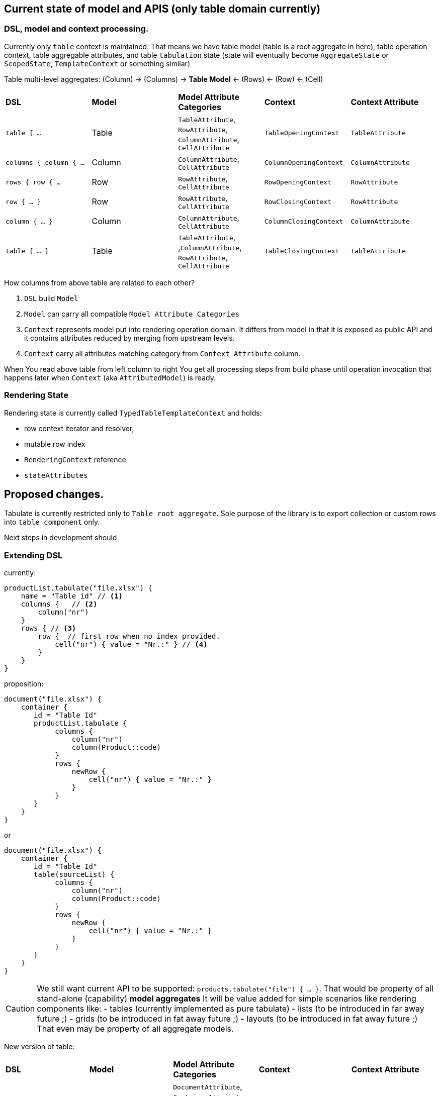 == Current state of model and APIS (only table domain currently)

=== DSL, model and context processing.

Currently only `table` context is maintained. That means we have table model (table is a root aggregate in here), table operation context, table aggregable attributes, and table `tabulation` state (state will eventually become `AggregateState` or `ScopedState`, `TemplateContext` or something similar)

Table multi-level aggregates:
(Column) -> (Columns)  ->  ((*Table Model*)) <- (Rows) <- (Row) <- (Cell)

[cols="1,1,1,1,1"]
|===
|*DSL*
|*Model*
|*Model Attribute Categories*
|*Context*
|*Context Attribute*

| `table { ...`
| Table
| `TableAttribute`, `RowAttribute`, `ColumnAttribute`, `CellAttribute`
| `TableOpeningContext`
| `TableAttribute`

| `columns { column { ...`
| Column
| `ColumnAttribute`, `CellAttribute`
| `ColumnOpeningContext`
| `ColumnAttribute`

| `rows { row { ...`
| Row
| `RowAttribute`, `CellAttribute`
| `RowOpeningContext`
| `RowAttribute`

| `row { ... }`
| Row
| `RowAttribute`, `CellAttribute`
| `RowClosingContext`
| `RowAttribute`

| `column { ... }`
| Column
| `ColumnAttribute`, `CellAttribute`
| `ColumnClosingContext`
| `ColumnAttribute`

| `table { ... }`
| Table
| `TableAttribute`, ,`ColumnAttribute`, `RowAttribute`, `CellAttribute`
| `TableClosingContext`
| `TableAttribute`
|===

How columns from above table are related to each other?

1. `DSL` build `Model`
2. `Model` can carry all compatible `Model Attribute Categories`
3. `Context` represents model put into rendering operation domain. It differs from model in that it is exposed as public API and it contains attributes reduced by merging from upstream levels.
4. `Context` carry all attributes matching category from `Context Attribute` column.

When You read above table from left column to right You get all processing steps from build phase until operation invocation that happens later when `Context` (aka `AttributedModel`) is ready.

=== Rendering State

Rendering state is currently called `TypedTableTemplateContext` and holds:

- row context iterator and resolver,
- mutable row index
- `RenderingContext` reference
- `stateAttributes`

== Proposed changes.

Tabulate is currently restricted only to `Table root aggregate`. Sole purpose of the library is to export collection or custom rows into `table component` only.

Next steps in development should

=== Extending DSL

currently:

[source,kotlin,options="nowrap"]
----
productList.tabulate("file.xlsx") {
    name = "Table id" // <1>
    columns {   // <2>
        column("nr")
    }
    rows { // <3>
        row {  // first row when no index provided.
            cell("nr") { value = "Nr.:" } // <4>
        }
    }
}
----

proposition:

[source,kotlin,options="nowrap"]
----
document("file.xlsx") {
    container {
       id = "Table Id"
       productList.tabulate {
            columns {
                column("nr")
                column(Product::code)
            }
            rows {
                newRow {
                    cell("nr") { value = "Nr.:" }
                }
            }
       }
    }
}
----

or

----
document("file.xlsx") {
    container {
       id = "Table Id"
       table(sourceList) {
            columns {
                column("nr")
                column(Product::code)
            }
            rows {
                newRow {
                    cell("nr") { value = "Nr.:" }
                }
            }
       }
    }
}
----

CAUTION: We still want current API to be supported: `products.tabulate("file") { ... }`. That would be property of all stand-alone (capability) *model aggregates* It will be value added for simple scenarios like rendering components like:
- tables (currently implemented as pure tabulate)
- lists (to be introduced in far away future ;)
- grids (to be introduced in fat away future ;)
- layouts (to be introduced in fat away future ;)
That even may be property of all aggregate models.

New version of table:

[cols="1,1,1,1,1"]
|===
|*DSL*
|*Model*
|*Model Attribute Categories*
|*Context*
|*Context Attribute*

| `document { ...`
| `Document`
| `DocumentAttribute`, `ContainerAttribute`, +All sub models attributes
| `DocumentOpeningContext`
| `DocumentAttribute`

| `container {`
| `Container`
| `ContainerAttribute`, +All sub models attributes
| `ContainerOpeningContext`
| `ContainerAttribute`

| `container { ... }`
| `Container`
| `ContainerAttribute`, +All sub models attributes
| `ContainerClosingContext`
| `ContainerAttribute`

| `document { ... }`
| `Document`
| `DocumentAttribute`, `ContainerAttribute`, +All sub models attributes
| `DocumentClosingContext`
| `DocumentAttribute`
|===

=== Introducing attribute category hierarchy.

=== Introducing new context classes

=== Introducing new operations

=== State hierarchy.
Introducing `DocumentTemplateContext` which wraps `TabulationState -> TableState` as `TableState` now binds only to `Table root aggregate`

[source,options="nowrap"]
----
TableState: SubState

GlobalState { <-- in fact like context.
   pushSubState(SubState)
   popState()
}
----